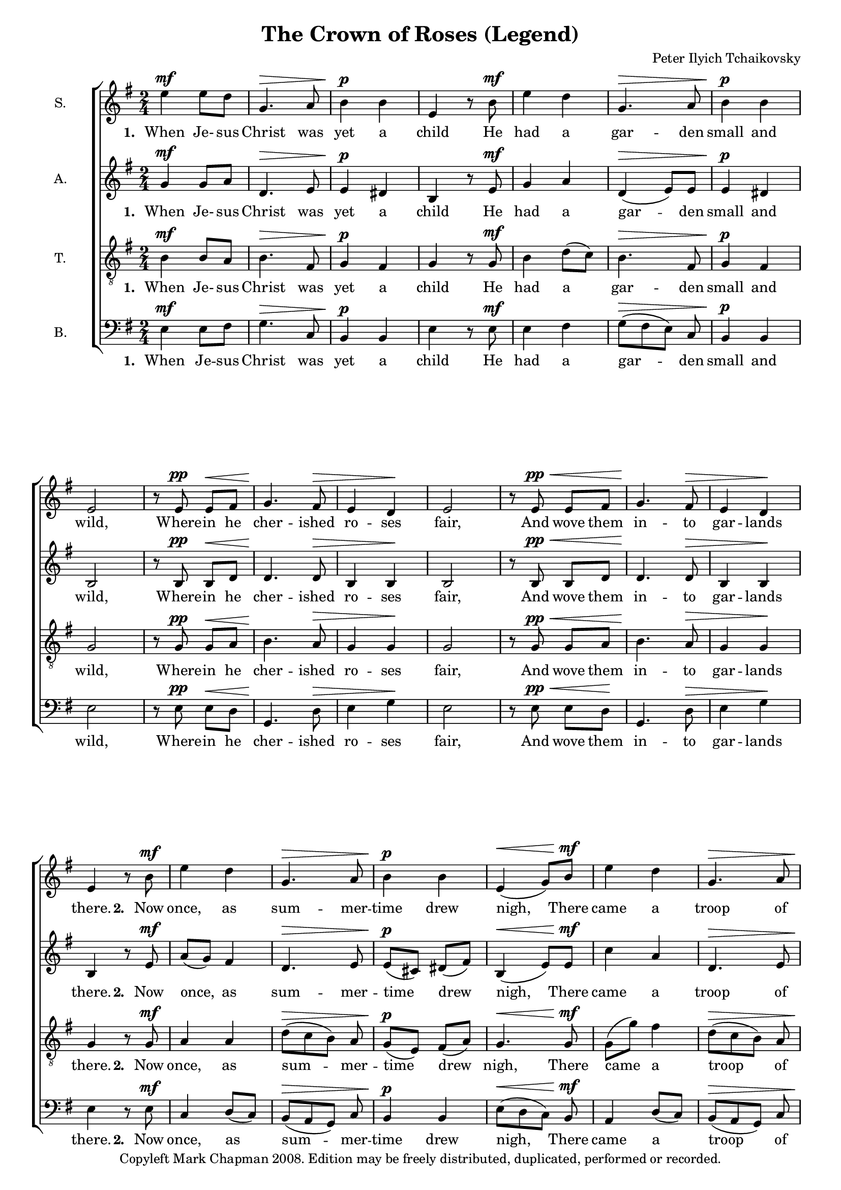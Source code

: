 \version "2.12.0"

% Edited by Wilbert Berendsen
% 17 sep 2009, to change layout a bit.

#(set-global-staff-size 17)

\paper {
  #(set-paper-size "a4")
  ragged-last-bottom = ##f
  after-title-space = #0
  between-system-padding = #0.1
}

\layout {
  system-count = #9
  \context {
    \Score
    \remove "Bar_number_engraver"
  }
  \context {
    \Voice
    \override DynamicText #'staff-padding = #0
  }
}

\header {
  title = "The Crown of Roses (Legend)"
  composer = "Peter Ilyich Tchaikovsky"
  copyright = "Copyleft Mark Chapman 2008. Edition may be freely distributed, duplicated, performed or recorded."
  tagline = \markup {
    Engraved at
    \simple #(strftime "%d-%m-%Y" (localtime (current-time)))
    with \with-url #"http://lilypond.org/web/"
    { LilyPond \simple #(lilypond-version) (http://lilypond.org/) }
  }
}
     
global = {
  \key e \minor
  \time 2/4
  \dynamicUp
}

sopMusic = \relative c'' {
  \global
  e4\mf e8 d g,4.\> a8 b4\p b e, r8 b'\mf e4 d g,4.\> a8 b4\p b e,2
  r8 e\pp e\< fis g4.\! fis8\> e4 d\! e2 r8 e\pp\< e fis g4.\! fis8\> e4 d\! e r8 b'\mf
  e4 d g,4.\> a8 b4\p b e,\<( g8) b\mf e4 d g,4.\> a8 b4\p b e,2
  r8 e\pp\< e fis g4.\> fis8 e4\! d e2 r8 e\pp\< e fis g4.\! fis8 e4\> d e2\!
  r8 g\f g a b4 e8 r r e([ g]) fis e4( b8) r r g a a b4 e g fis e4. r8 
  r8 e,\pp e\< fis g4.\! fis8\> e4 d\! e2 r8 e\pp\< e fis g4-_\! r8 fis8 e4\> d e4.\! r8 \fermata
  fis4\p\< fis8 fis g4. g8 a4. a8 b4. b8\ff d4 c b\> e, g fis e4. e8\p\<
  fis4. fis8 g4. g8 a4. a8 b4. b8\ff d4 c b2\>~b8\! r r4 r e,\p g fis e2\>~e8\! r r4\fermata
  \bar "|." 
}

altoMusic = \relative c'' {
  \global
  g4\mf g8 a d,4.\> e8 e4\p dis b r8 e8\mf g4 a d,4\>( e8) e e4\p dis b2 
  r8 b\pp b\< d d4.\! d8\> b4 b\! b2 r8 b\pp\< b d d4.\! d8\> b4 b\! b4 r8 e8\mf
  a( g) fis4 d4.\> e8 e\p( cis) dis( fis) b,4\<( e8) e\mf c'4 a d,4.\> e8 e\p( cis) dis( fis) b,2
  r8 b\pp\< b d d4.\> d8 b4\! b b2 r8 b\pp\< b d d4.\! d8 b4\> b b2\!
  r8 b\f b a d4 e8 r r g([ dis]) dis e4. r8 r b a a d4 e e dis e4. r8 
  r8 b\pp b\< d d4.\! d8\> b4 b\! b2 r8 b\pp\< b d d4-_\! r8 d8 b4\> b b4.\! r8\fermata
  d4\p\< fis8 fis e4. e8 fis4. fis8 g4. d8\ff b'4 a e\> cis e dis b4. b8\p\<
  d4. fis8 e4. e8 fis4. fis8 g4. d8\ff b'4 a e2\>~e8\! r r4 r e\p dis dis b2\>~b8\! r r4\fermata
}

tenorMusic = \relative c' {
  \global
  b4\mf b8 a b4.\> fis8 g4\p fis g r8 g\mf b4 d8( c) b4.\> fis8 g4\p fis g2 
  r8 g8\pp g\< a b4.\! a8\> g4 g\! g2 r8 g8\pp\< g a b4.\! a8\> g4 g\! g r8 g\mf 
  a4 a d8\>([ c b]) a g\p( e) fis( a) g4.\< g8\mf g( g') fis4 d8\>([ c b]) a g\p( e) fis( a) g2 
  r8 g8\pp\< g a b4.\> a8 g4\! g g2 r8 g8\pp\< g a b4.\! a8 g4\> g g2\! 
  e'4\f e8 d g,4~g8 a8 b4 b b4. b8 e4 d g,4~g8 a8 b4. b8 b4. r8 
  r8 g8\pp g\< a b4.\! a8\> g4 g\! g2 r8 g8\pp\< g a b4-_\! r8 a8 g4\> g g4.\! r8\fermata 
  a4\p\< d8 d e4. e8 c4. c8 d4. g8\ff f4 e8( fis) g4\> g,8( a) ais4 b8( a) g4. g8\p\<
  a4. d8 e4. e8 c4. c8 d4. g8\ff f4 e8( fis) g2\>~g8\! r r4 r g,\p a a g2\>~g8 r r4\fermata
}

bassMusic = \relative c {
  \global
  e4\mf e8 fis g4.\> c,8 b4\p b e r8 e\mf e4 fis g8\>([ fis e]) c b4\p b e2 
  r8 e\pp e8\< d g,4.\! d'8\> e4 g4\! e2 r8 e\pp\< e8 d\! g,4. d'8\> e4 g4\! e r8 e\mf 
  c4 d8( c) b\>([ a g]) c b4\p b e8\<([ d c]) b\mf a4 d8( c) b\>([ a g]) c b4\p b e2
  r8 e\pp\< e8 d g,4.\> d'8 e4\! g4 e2 r8 e\pp\< e8 d g,4.\! d'8 e4\> g4 e2\! 
  r8 e\f e fis g4 c,8 r r \set doubleSlurs = ##t <b b'>([ <b a'>]) \set doubleSlurs = ##f
          <b a'> <e g>4. r8 r e fis8 fis g4 c, b4 <b a'> <e g>4. r8 
  r e\pp e8\< d g,4.\! d'8\> e4 g4\! e2 r8 e\pp\< e8 d g,4-_\! r8 d'8 e4\> g4 e4.\! r8 
  d4\p\< d'8 d c4. c8 a4. a8 g4. g8\ff gis4 a b\> b, b b e4. e8\p\<
  d4. d'8 c4. c8 a4. a8 g4. g8\ff gis4 a b4. b,8\p b4 <b, b'> <b b'>4. <b b'>8 <b b'>4. <b b'>8 
          <e e'>2~<e e'>8 r r4\fermata
}

words = \lyricmode {
  \set stanza = "1. "
  When Je- sus Christ was yet a child He had a gar -- den small and wild, 
  Where -- in he cher -- ished ro -- ses fair, And wove them in -- to gar -- lands there.
  \set stanza = "2. "
  Now once, as sum -- mer -- time drew nigh, There came a troop of child -- ren by, 
  And see -- ing ro -- ses on the tree, With shouts they plucked them mer -- ri -- ly.
  \set stanza = "3. "
  'Do you bind ro -- ses in your hair?' They cried, in scorn, to Je -- sus there.
  The boy said hum -- bly: 'Take, I pray, All but the na -- ked thorns a -- way.'
  \set stanza = "4. "
  Then of the thorns they made a crown, and with rough fin -- gers pressed it down,
  Till on his fore -- head fair and young Red drops of blood __ like ro -- ses sprung. __
}

bassWords = \lyricmode { 
  \set stanza = "1. "
  When Je -- sus Christ was yet a child He had a gar -- den small and wild, 
  Where -- in he cher -- ished ro -- ses fair, And wove them in -- to gar -- lands there.
  \set stanza = "2. "
  Now once, as sum -- mer -- time drew nigh, There came a troop of child -- ren by, 
  And see -- ing ro -- ses on the tree, With shouts they plucked them mer -- ri -- ly.
  \set stanza = "3. "
  'Do you bind ro -- ses in your hair?' They cried, in scorn, to Je -- sus there.
  The boy said hum -- bly: 'Take, I pray, All but the na -- ked thorns a -- way.'
  \set stanza = "4. "
  Then of the thorns they made a crown, and with rough fin -- gers pressed it down,
  Till on his fore -- head fair and young Red drops of blood
  like ro -- ses sprung, like ro -- ses sprung. __
}

\score {
  \new ChoirStaff <<
    \new Staff \with {
      instrumentName = "S."
    } { \sopMusic }
    \addlyrics { \words }
    \new Staff \with {
      instrumentName = "A."
    } { \altoMusic }
    \addlyrics { \words }
    \new Staff \with {
      instrumentName = "T."
    } { \clef "treble_8" \tenorMusic }
    \addlyrics { \words }
    \new Staff \with {
      instrumentName = "B."
    } { \clef bass \bassMusic }
    \addlyrics { \bassWords }
  >>
}
